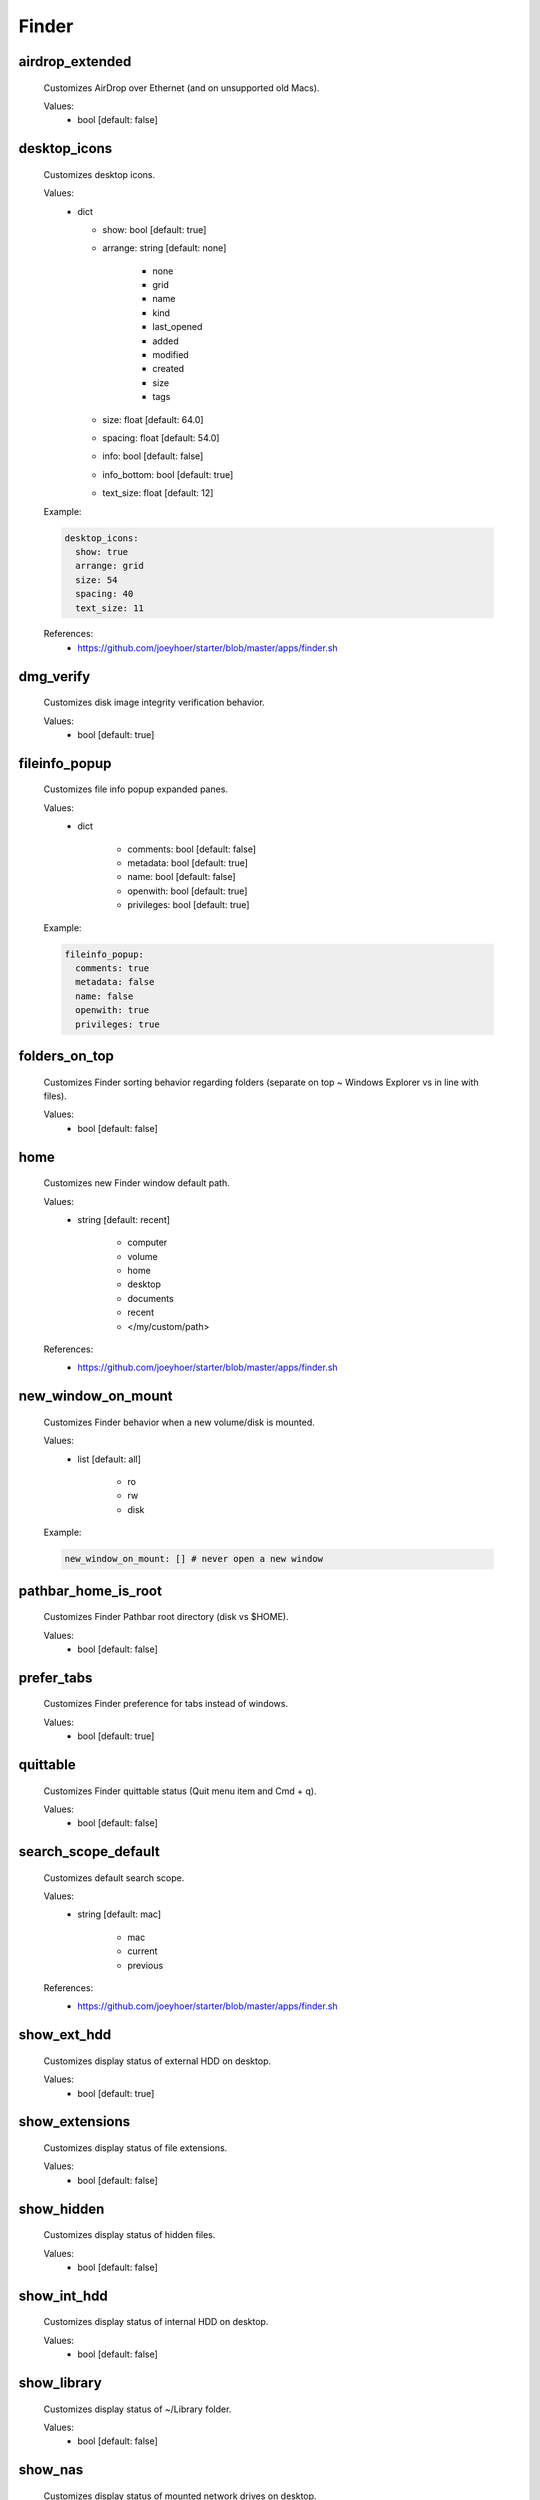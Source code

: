 Finder
======

airdrop_extended
----------------
    Customizes AirDrop over Ethernet (and on unsupported old Macs).

    Values:
        - bool [default: false]

desktop_icons
-------------
    Customizes desktop icons.

    Values:
        - dict

          * show: bool [default: true]
          * arrange: string [default: none]

              - none
              - grid
              - name
              - kind
              - last_opened
              - added
              - modified
              - created
              - size
              - tags

          * size: float [default: 64.0]
          * spacing: float [default: 54.0]
          * info: bool [default: false]
          * info_bottom: bool [default: true]
          * text_size: float [default: 12]

    Example:

    .. code-block:: yaml

      desktop_icons:
        show: true
        arrange: grid
        size: 54
        spacing: 40
        text_size: 11

    References:
        * https://github.com/joeyhoer/starter/blob/master/apps/finder.sh

dmg_verify
----------
    Customizes disk image integrity verification behavior.

    Values:
        - bool [default: true]

fileinfo_popup
--------------
    Customizes file info popup expanded panes.

    Values:
        - dict

            * comments: bool [default: false]
            * metadata: bool [default: true]
            * name: bool [default: false]
            * openwith: bool [default: true]
            * privileges: bool [default: true]

    Example:

    .. code-block:: yaml

        fileinfo_popup:
          comments: true
          metadata: false
          name: false
          openwith: true
          privileges: true

folders_on_top
--------------
    Customizes Finder sorting behavior regarding folders
    (separate on top ~ Windows Explorer vs in line with files).

    Values:
        - bool [default: false]

home
----
    Customizes new Finder window default path.

    Values:
        - string [default: recent]

            * computer
            * volume
            * home
            * desktop
            * documents
            * recent
            * </my/custom/path>

    References:
        * https://github.com/joeyhoer/starter/blob/master/apps/finder.sh

new_window_on_mount
-------------------
    Customizes Finder behavior when a new volume/disk is mounted.

    Values:
        - list [default: all]

            * ro
            * rw
            * disk

    Example:

    .. code-block:: yaml

        new_window_on_mount: [] # never open a new window

pathbar_home_is_root
--------------------
    Customizes Finder Pathbar root directory (disk vs $HOME).

    Values:
        - bool [default: false]

prefer_tabs
-----------
    Customizes Finder preference for tabs instead of windows.

    Values:
        - bool [default: true]

quittable
---------
    Customizes Finder quittable status (Quit menu item and Cmd + q).

    Values:
        - bool [default: false]

search_scope_default
--------------------
    Customizes default search scope.

    Values:
        - string [default: mac]

            * mac
            * current
            * previous

    References:
        * https://github.com/joeyhoer/starter/blob/master/apps/finder.sh

show_ext_hdd
------------
    Customizes display status of external HDD on desktop.

    Values:
        - bool [default: true]

show_extensions
---------------
    Customizes display status of file extensions.

    Values:
        - bool [default: false]

show_hidden
-----------
    Customizes display status of hidden files.

    Values:
        - bool [default: false]

show_int_hdd
------------
    Customizes display status of internal HDD on desktop.

    Values:
        - bool [default: false]

show_library
------------
    Customizes display status of ~/Library folder.

    Values:
        - bool [default: false]

show_nas
--------
    Customizes display status of mounted network drives on desktop.

    Values:
        - bool [default: true]

show_pathbar
------------
    Customizes Finder Path Bar visibility.

    Values:
        - bool [default: false]

show_statusbar
--------------
    Customizes Finder Path Bar visibility.

    Values:
        - bool [default: false]

show_volumes
------------
    Customizes display status of /Volumes folder.

    Values:
        - bool [default: false]

spring_loading
--------------
    Customizes Finder spring loading behavior (open folder on drag).

    Values:
        - dict

            * enabled: bool (default: true)
            * delay: float (default: 0.5)

    Example:

    .. code-block:: yaml

        spring_loading:
          enabled: true
          delay: 0.1

title_hover_delay
-----------------
    Customizes hover delay of proxy icons (that can be dragged) in title.

    Values:
        - float [default: 0.5]

    .. note::

        Note: Before MacOS 11 (Big Sur), there was no delay on hover.

    References:
        * https://macos-defaults.com/finder/nstoolbartitleviewrolloverdelay.html

title_path
----------
    Customizes presence of full POSIX path to current working directory
    in Finder window title.

    Values:
        - bool [default: false]

trash_old_auto
--------------
    Customizes automatic emptying of Trash after 30 days.

    Values:
        - bool [default: true]

view_column
-----------
    Customizes default Finder Column View settings for all folders.

    Values:
        - dict

            * arrange: string [default: name]

                - none
                - name
                - kind
                - last_opened
                - added
                - modified
                - created
                - size
                - tags

            * col_width: int [default: 245]
            * folder_arrow: bool [default: true]
            * icons: bool [default: true]
            * preview: bool [default: true]
            * preview_disclosure: bool [default: true]
            * shared_arrange: string [default: none]

                - none
                - name
                - kind
                - last_opened
                - added
                - modified
                - created
                - size
                - tags

            * text_size: int [default: 13]
            * thumbnails: bool [default: true]

    Example:

    .. code-block:: yaml

        view_column:
          arrange: added
          col_width: 200
          icons: false
          shared_arrange: last_opened

    References:
        * https://github.com/joeyhoer/starter/blob/master/apps/finder.sh

view_gallery
------------
    Customizes default Finder Gallery View settings for all folders.

    Values:
        - dict

            * arrange: string [default: name]

                - none
                - name
                - kind
                - last_opened
                - added
                - modified
                - created
                - size
                - tags

            * icon_size: float [default: 48]
            * preview: bool [default: true]
            * preview_pane: bool [default: true]
            * titles: bool [default: false]

    Example:

    .. code-block:: yaml

        view_gallery:
          arrange: kind
          icon_size: 32
          titles: true

view_icon
---------
    Customizes default Finder Icon View settings for all folders (except Desktop).

    Values:
        - dict

            * arrange: string [default: none]

                - none
                - grid
                - name
                - kind
                - last_opened
                - added
                - modified
                - created
                - size
                - tags

            * size: float [default: 64]
            * spacing: float [default: 54]
            * info: bool [default: false]
            * info_bottom: bool [default: true]
            * text_size: float [default: 12]

    Example:

    .. code-block:: yaml

        view_icon:
          arrange: grid
          size: 54
          spacing: 48
          info: true
          info_bottom: false
          text_size: 11

    References:
        * https://github.com/joeyhoer/starter/blob/master/apps/finder.sh

view_list
---------
    Customizes default Finder List View settings for all folders.

    Values:
        - dict

            * calc_all_sizes: bool [default: false]
            * icon_size: float [default: 16]
            * preview: bool [default: true]
            * sort_col: string [default: name]
            * text_size: float [default: 13]
            * relative_dates: bool [default: true]

    .. warning::

        This was not tested at all. Proceed with care.

view_preferred
--------------
    Customizes preferred Finder view settings.

    Values:
        - dict

            * groupby: string [default: none]

                - none
                - name
                - app
                - kind
                - last_opened
                - added
                - modified
                - created
                - size
                - tags

            * style: string [default: icon]

                - icon
                - list
                - gallery [coverflow deprecated?]
                - column

    .. note::

        Those values are set when selecting from View menu.

        They are different from [FK_][Standard,Default]ViewSettings.

    .. note::

        Currently, already customized folder views will not be synchronized.
        This would need to delete per-folder settings to apply to all directories:

        .. code-block: bash

            find $HOME -name ".DS_Store" --delete

    Example:

    .. code-block:: yaml

        view_preferred:
          groupby: none
          style: list

    References:
        * https://github.com/joeyhoer/starter/blob/master/apps/finder.sh

warn_on_extchange
-----------------
    Customizes Finder warning when changing file extensions.

    Values:
        - bool [default: true]

warn_on_icloud_remove
---------------------
    Customizes warning when removing files from iCloud Drive.

    Values:
        - bool [default: true]

warn_on_trash
-------------
    Customizes Finder warning when emptying trash.

    Values:
        - bool [default: true]
